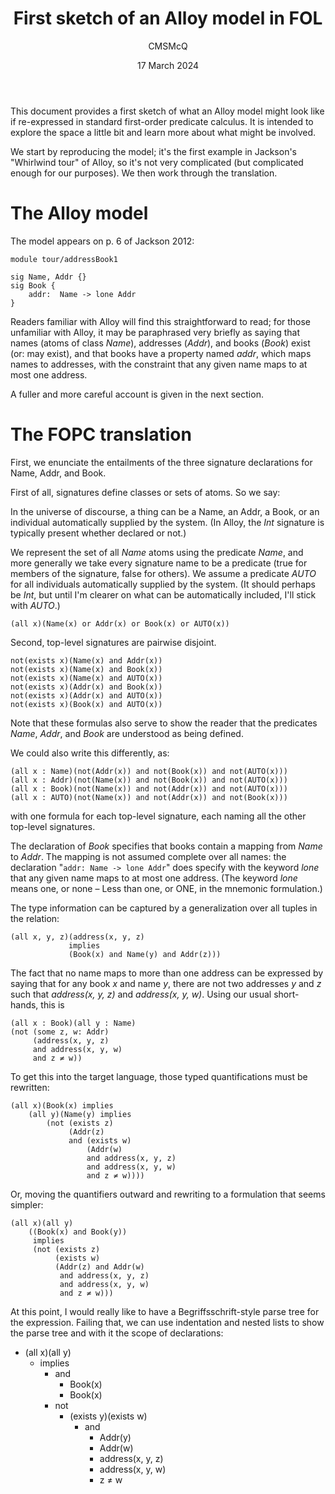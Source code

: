 #+title: First sketch of an Alloy model in FOL
#+author: CMSMcQ 
#+date: 17 March 2024

This document provides a first sketch of what an Alloy model might
look like if re-expressed in standard first-order predicate calculus.
It is intended to explore the space a little bit and learn more about
what might be involved.

We start by reproducing the model; it's the first example in Jackson's
"Whirlwind tour" of Alloy, so it's not very complicated (but
complicated enough for our purposes). We then work through the
translation. 

* The Alloy model

The model appears on p. 6 of Jackson 2012:
#+begin_src alloy
module tour/addressBook1

sig Name, Addr {}
sig Book {
    addr:  Name -> lone Addr
}  
#+end_src

Readers familiar with Alloy will find this straightforward to read;
for those unfamiliar with Alloy, it may be paraphrased very briefly as
saying that names (atoms of class /Name/), addresses (/Addr/), and
books (/Book/) exist (or: may exist), and that books have a property
named /addr/, which maps names to addresses, with the constraint that
any given name maps to at most one address.

A fuller and more careful account is given in the next section.

* The FOPC translation

First, we enunciate the entailments of the three signature
declarations for Name, Addr, and Book.

First of all, signatures define classes or sets of atoms.  So we say:

In the universe of discourse, a thing can be a Name, an Addr, a Book,
or an individual automatically supplied by the system.  (In Alloy, the
/Int/ signature is typically present whether declared or not.)

We represent the set of all /Name/ atoms using the predicate /Name/,
and more generally we take every signature name to be a predicate
(true for members of the signature, false for others).  We assume a
predicate /AUTO/ for all individuals automatically supplied by the
system. (It should perhaps be /Int/, but until I'm clearer on what
can be automatically included, I'll stick with /AUTO/.)

#+begin_src fopc :tangle yes
(all x)(Name(x) or Addr(x) or Book(x) or AUTO(x))
#+end_src

Second, top-level signatures are pairwise disjoint.

#+begin_src fopc :tangle yes
not(exists x)(Name(x) and Addr(x))
not(exists x)(Name(x) and Book(x))
not(exists x)(Name(x) and AUTO(x))
not(exists x)(Addr(x) and Book(x))
not(exists x)(Addr(x) and AUTO(x))
not(exists x)(Book(x) and AUTO(x))
#+end_src

Note that these formulas also serve to show the reader that the
predicates /Name/, /Addr/, and /Book/ are understood as being defined.

We could also write this differently, as:

#+begin_src fopc :tangle no
(all x : Name)(not(Addr(x)) and not(Book(x)) and not(AUTO(x)))
(all x : Addr)(not(Name(x)) and not(Book(x)) and not(AUTO(x)))
(all x : Book)(not(Name(x)) and not(Addr(x)) and not(AUTO(x)))
(all x : AUTO)(not(Name(x)) and not(Addr(x)) and not(Book(x)))
#+end_src

with one formula for each top-level signature, each naming all the
other top-level signatures. 

The declaration of /Book/ specifies that books contain a mapping from
/Name/ to /Addr/.  The mapping is not assumed complete over all names:
the declaration "~addr: Name -> lone Addr~" does specify with the
keyword /lone/ that any given name maps to at most one address.  (The
keyword /lone/ means one, or none -- Less than one, or ONE, in the
mnemonic formulation.)

The type information can be captured by a generalization over all
tuples in the relation:
#+begin_src fopc :tangle yes
(all x, y, z)(address(x, y, z) 
             implies
             (Book(x) and Name(y) and Addr(z)))
#+end_src

The fact that no name maps to more than one address can be expressed
by saying that for any book /x/ and name /y/, there are not two
addresses /y/ and /z/ such that /address(x, y, z)/ and /address(x, y,
w)/.  Using our usual short-hands, this is

#+begin_src fopc :tangle no
(all x : Book)(all y : Name)
(not (some z, w: Addr)
     (address(x, y, z)
     and address(x, y, w)
     and z ≠ w))
#+end_src

To get this into the target language, those typed quantifications must
be rewritten:

#+begin_src fopc :tangle no
(all x)(Book(x) implies
    (all y)(Name(y) implies
        (not (exists z)
             (Addr(z)
             and (exists w)
                 (Addr(w)
                 and address(x, y, z)
                 and address(x, y, w)
                 and z ≠ w))))
#+end_src

Or, moving the quantifiers outward and rewriting to a formulation that
seems simpler:

#+begin_src fopc :tangle yes
(all x)(all y)
    ((Book(x) and Book(y))
     implies
     (not (exists z)
          (exists w)
          (Addr(z) and Addr(w)
           and address(x, y, z)
           and address(x, y, w)
           and z ≠ w)))
#+end_src

At this point, I would really like to have a Begriffsschrift-style
parse tree for the expression. Failing that, we can use indentation
and nested lists to show the parse tree and with it the scope of
declarations:

- (all x)(all y)
  + implies
    - and
      + Book(x)
      + Book(x)
    - not
      + (exists y)(exists w)
        - and
          + Addr(y)
          + Addr(w)
          + address(x, y, z)
          + address(x, y, w)
          + z ≠ w


